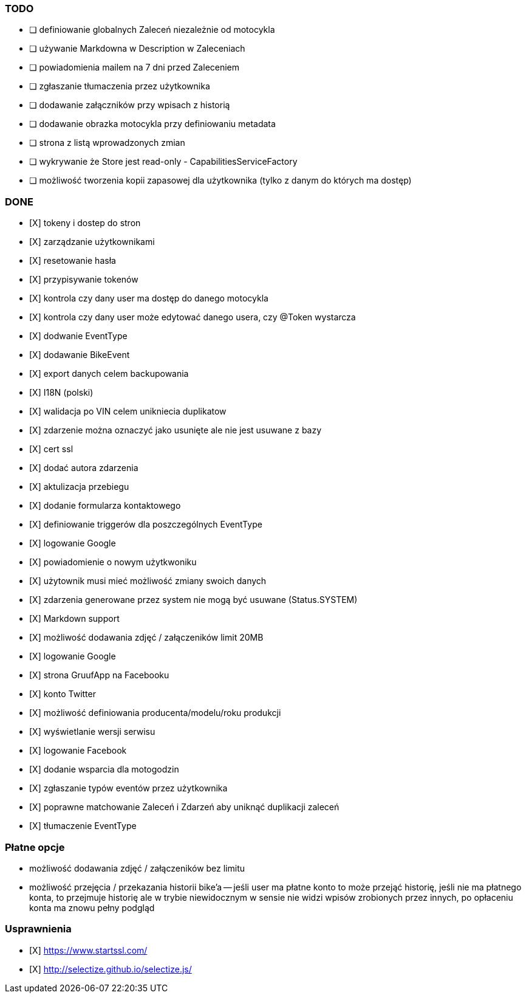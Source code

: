 ### TODO
- [ ] definiowanie globalnych Zaleceń niezależnie od motocykla
- [ ] używanie Markdowna w Description w Zaleceniach
- [ ] powiadomienia mailem na 7 dni przed Zaleceniem
- [ ] zgłaszanie tłumaczenia przez użytkownika
- [ ] dodawanie załączników przy wpisach z historią
- [ ] dodawanie obrazka motocykla przy definiowaniu metadata
- [ ] strona z listą wprowadzonych zmian
- [ ] wykrywanie że Store jest read-only - CapabilitiesServiceFactory
- [ ] możliwość tworzenia kopii zapasowej dla użytkownika (tylko z danym do których ma dostęp)

### DONE
- [X] tokeny i dostep do stron
- [X] zarządzanie użytkownikami
  - [X] resetowanie hasła
  - [X] przypisywanie tokenów
- [X] kontrola czy dany user ma dostęp do danego motocykla
- [X] kontrola czy dany user może edytować danego usera, czy @Token wystarcza
- [X] dodwanie EventType
- [X] dodawanie BikeEvent
- [X] export danych celem backupowania
- [X] I18N (polski)
- [X] walidacja po VIN celem unikniecia duplikatow
- [X] zdarzenie można oznaczyć jako usunięte ale nie jest usuwane z bazy
- [X] cert ssl
- [X] dodać autora zdarzenia
- [X] aktulizacja przebiegu
- [X] dodanie formularza kontaktowego
- [X] definiowanie triggerów dla poszczególnych EventType
- [X] logowanie Google
- [X] powiadomienie o nowym użytkwoniku
- [X] użytownik musi mieć możliwość zmiany swoich danych
- [X] zdarzenia generowane przez system nie mogą być usuwane (Status.SYSTEM)
- [X] Markdown support
- [X] możliwość dodawania zdjęć / załączeników limit 20MB
- [X] logowanie Google
- [X] strona GruufApp na Facebooku
- [X] konto Twitter
- [X] możliwość definiowania producenta/modelu/roku produkcji
- [X] wyświetlanie wersji serwisu
- [X] logowanie Facebook
- [X] dodanie wsparcia dla motogodzin
- [X] zgłaszanie typów eventów przez użytkownika
- [X] poprawne matchowanie Zaleceń i Zdarzeń aby uniknąć duplikacji zaleceń
- [X] tłumaczenie EventType

### Płatne opcje
- możliwość dodawania zdjęć / załączeników bez limitu
- możliwość przejęcia / przekazania historii bike'a
-- jeśli user ma płatne konto to może przejąć historię,
   jeśli nie ma płatnego konta, to przejmuje historię
   ale w trybie niewidocznym w sensie nie widzi wpisów zrobionych przez innych,
   po opłaceniu konta ma znowu pełny podgląd


### Usprawnienia
- [X] https://www.startssl.com/
- [X] http://selectize.github.io/selectize.js/
